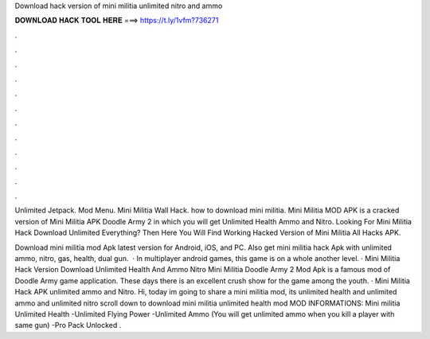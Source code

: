 Download hack version of mini militia unlimited nitro and ammo



𝐃𝐎𝐖𝐍𝐋𝐎𝐀𝐃 𝐇𝐀𝐂𝐊 𝐓𝐎𝐎𝐋 𝐇𝐄𝐑𝐄 ===> https://t.ly/1vfm?736271



.



.



.



.



.



.



.



.



.



.



.



.

Unlimited Jetpack. Mod Menu. Mini Militia Wall Hack. how to download mini militia. Mini Militia MOD APK is a cracked version of Mini Militia APK Doodle Army 2 in which you will get Unlimited Health Ammo and Nitro. Looking For Mini Militia Hack Download Unlimited Everything? Then Here You Will Find Working Hacked Version of Mini Militia All Hacks APK.

Download mini militia mod Apk latest version for Android, iOS, and PC. Also get mini militia hack Apk with unlimited ammo, nitro, gas, health, dual gun.  · In multiplayer android games, this game is on a whole another level. · Mini Militia Hack Version Download Unlimited Health And Ammo Nitro Mini Militia Doodle Army 2 Mod Apk is a famous mod of Doodle Army game application. These days there is an excellent crush show for the game among the youth. · Mini Militia Hack APK unlimited ammo and Nitro. Hi, today im going to share a mini militia mod, its unlimited health and unlimited ammo and unlimited nitro scroll down to download mini militia unlimited health mod MOD INFORMATIONS: Mini militia Unlimited Health -Unlimited Flying Power -Unlimited Ammo (You will get unlimited ammo when you kill a player with same gun) -Pro Pack Unlocked .
